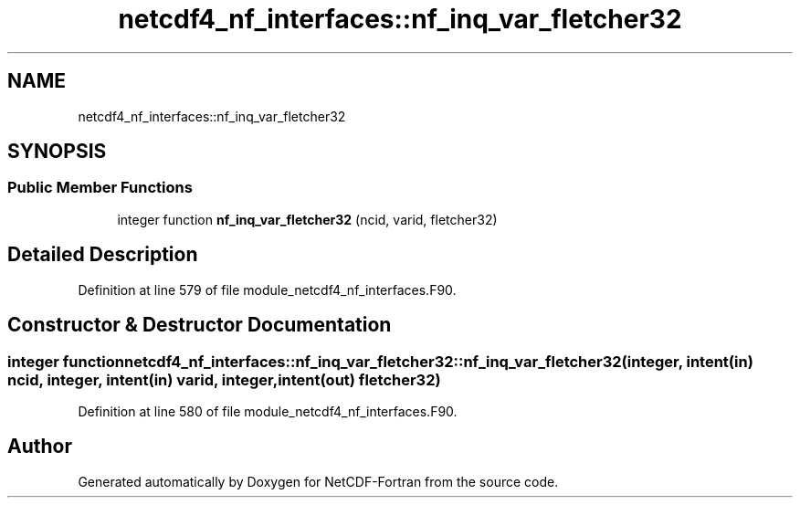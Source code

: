 .TH "netcdf4_nf_interfaces::nf_inq_var_fletcher32" 3 "Wed Jan 17 2018" "Version 4.5.0-development" "NetCDF-Fortran" \" -*- nroff -*-
.ad l
.nh
.SH NAME
netcdf4_nf_interfaces::nf_inq_var_fletcher32
.SH SYNOPSIS
.br
.PP
.SS "Public Member Functions"

.in +1c
.ti -1c
.RI "integer function \fBnf_inq_var_fletcher32\fP (ncid, varid, fletcher32)"
.br
.in -1c
.SH "Detailed Description"
.PP 
Definition at line 579 of file module_netcdf4_nf_interfaces\&.F90\&.
.SH "Constructor & Destructor Documentation"
.PP 
.SS "integer function netcdf4_nf_interfaces::nf_inq_var_fletcher32::nf_inq_var_fletcher32 (integer, intent(in) ncid, integer, intent(in) varid, integer, intent(out) fletcher32)"

.PP
Definition at line 580 of file module_netcdf4_nf_interfaces\&.F90\&.

.SH "Author"
.PP 
Generated automatically by Doxygen for NetCDF-Fortran from the source code\&.
